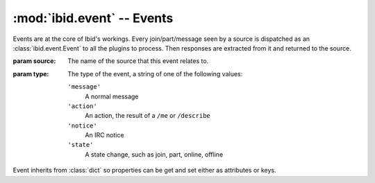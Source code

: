 :mod:`ibid.event` -- Events
===========================

.. module:: ibid.event
   :synopsis: Events
.. moduleauthor:: Ibid Core Developers

.. class:: Event(source, type)

   Events are at the core of Ibid's workings.
   Every join/part/message seen by a source is dispatched as an
   :class:`ibid.event.Event` to all the plugins to process.
   Then responses are extracted from it and returned to the source.

   :param source: The name of the source that this event relates to.
   :param type: The type of the event, a string of one of the following
      values:

      ``'message'``
         A normal message
      ``'action'``
         An action, the result of a ``/me`` or ``/describe``
      ``'notice'``
         An IRC notice
      ``'state'``
         A state change, such as join, part, online, offline

   Event inherits from :class:`dict` so properties can be get and set
   either as attributes or keys.

   .. attribute:: source

      The *source* string specified at creation.

   .. attribute:: type

      The *type* string specified at creation.

   .. attribute:: responses

      A list of responses that should be returned.

      .. note::

         Rather than appending to this directly, you should use the
         :meth:`addresponse` function.

   .. attribute:: sender

      The sender of the event, a dict with the following keys:

      ``'nick'``
         The user's nickname, as should be used for addressing him/her.
      ``'id'``
         The unique identifier for the user. I.e. jabber address or SILC
         user key hash.
         Used for opening a conversation with a user.
      ``'connection'``
         The unique identifier of connection that the user spoke on.
         Used for addressing the reply to the correct client.

   .. attribute:: complain

      A string, that if present says the :class:`Complain
      <ibid.plugins.core.Complain>` processor should return an error
      message to the sender.

      If set to ``'notauthed'``, the complaint will be about
      insufficient authorisation.

      If set to ``'exception'``, the complaint will be about the bot not
      feeling very well.

   .. attribute:: processed

      A boolean flag indicating that the event has been processed and
      other :class:`Processors <ibid.plugins.Processor>` don't need to
      look at it.

   .. attribute:: session

      A SQLAlchemy :class:`sqlalchemy.orm.session.Session` that can be
      used by a plugin for making queries.

      It will be automatically committed by the dispatcher, but you are
      free to commit in a plugin so you can log a successful commit.

   .. method:: addresponse(response, params={}, processed=True, \*\*kwargs)

      Add a response to an event.

      An event can contain more than one response, they'll be sent as
      separate messages.

      :param response: The unicode response to add, can contain string
         substitutions, which will be provided by *params*.
      :param params: Parameters to substitute into *response*.
         Can either be a single unicode string or a dict of named
         substitutions.
      :param processed: Set :attr:`processed` ``True`` if ``True``.
      :param source: The source name to direct this reply to.
         Default: :attr:`source`.
      :param target: The user to direct this reply to.
         Default: :attr:`sender['connection'] <sender>`.
      :param address: Boolean flag indicating if the user should be
         addressed when delivering this reply. Default: ``True``.
      :param action: Boolean flag for whether the reply is a message or
         an action. Default: ``False``.
      :param notice: Boolean flag for whether the reply is a message or
         an notice. Default: ``False``.

      Most commonly :meth:`addresponse` is called with a unicode
      parameter for *response* and either a single substitution in
      *params* or multiple, named substitutions.
      However, you can also pass a Boolean value as *response* in which
      case the bot will emit a generic positive or negative response.

      Examples (in public IRC)::

         event.addresponse(True)
         # Sends something like u'user: Okay'
         event.addresponse(False)
         # Sends something like u"user: Shan't"
         event.addresponse(u'Sure')
         # Sends u"user: Sure"
         event.addresponse(u'Jo said "%s"', message)
         # Sends u'user: Jo said "hello"' if message was u'hello'
         event.addresponse(u'%(key)s is %(value)s', {
            'key': u'Spiny Norman',
            'value': u'a Hedgehog',
         })
         # Sends u'user: Spiny Norman is a Hedgehog'
         event.addresponse(u'Look at me', address=False)
         # Sends u'Look at me'
         event.addresponse(u'dances', action=True)
         # Is the equivalent of '/me dances'

.. vi: set et sta sw=3 ts=3:
